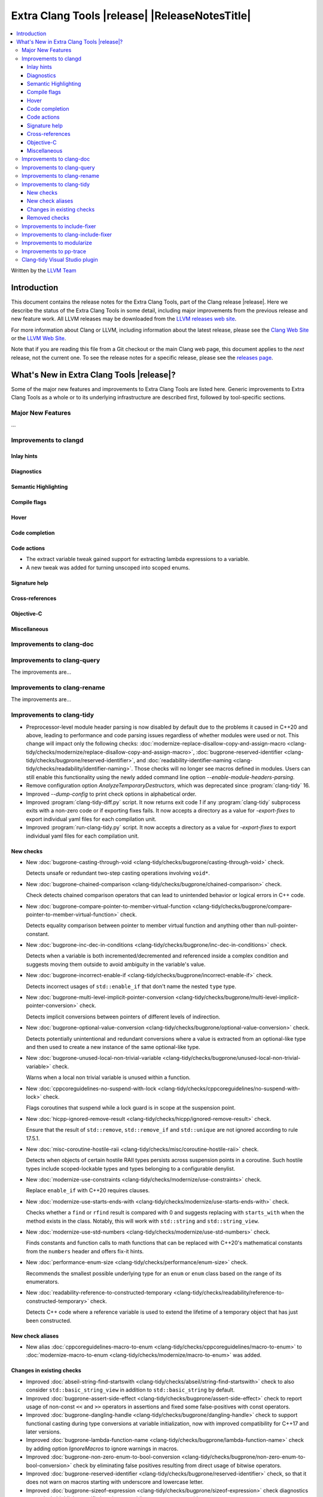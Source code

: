 ====================================================
Extra Clang Tools |release| |ReleaseNotesTitle|
====================================================

.. contents::
   :local:
   :depth: 3

Written by the `LLVM Team <https://llvm.org/>`_

.. only:: PreRelease

  .. warning::
     These are in-progress notes for the upcoming Extra Clang Tools |version| release.
     Release notes for previous releases can be found on
     `the Download Page <https://releases.llvm.org/download.html>`_.

Introduction
============

This document contains the release notes for the Extra Clang Tools, part of the
Clang release |release|. Here we describe the status of the Extra Clang Tools in
some detail, including major improvements from the previous release and new
feature work. All LLVM releases may be downloaded from the `LLVM releases web
site <https://llvm.org/releases/>`_.

For more information about Clang or LLVM, including information about
the latest release, please see the `Clang Web Site <https://clang.llvm.org>`_ or
the `LLVM Web Site <https://llvm.org>`_.

Note that if you are reading this file from a Git checkout or the
main Clang web page, this document applies to the *next* release, not
the current one. To see the release notes for a specific release, please
see the `releases page <https://llvm.org/releases/>`_.

What's New in Extra Clang Tools |release|?
==========================================

Some of the major new features and improvements to Extra Clang Tools are listed
here. Generic improvements to Extra Clang Tools as a whole or to its underlying
infrastructure are described first, followed by tool-specific sections.

Major New Features
------------------

...

Improvements to clangd
----------------------

Inlay hints
^^^^^^^^^^^

Diagnostics
^^^^^^^^^^^

Semantic Highlighting
^^^^^^^^^^^^^^^^^^^^^

Compile flags
^^^^^^^^^^^^^

Hover
^^^^^

Code completion
^^^^^^^^^^^^^^^

Code actions
^^^^^^^^^^^^

- The extract variable tweak gained support for extracting lambda expressions to a variable.
- A new tweak was added for turning unscoped into scoped enums.

Signature help
^^^^^^^^^^^^^^

Cross-references
^^^^^^^^^^^^^^^^

Objective-C
^^^^^^^^^^^

Miscellaneous
^^^^^^^^^^^^^

Improvements to clang-doc
-------------------------

Improvements to clang-query
---------------------------

The improvements are...

Improvements to clang-rename
----------------------------

The improvements are...

Improvements to clang-tidy
--------------------------

- Preprocessor-level module header parsing is now disabled by default due to
  the problems it caused in C++20 and above, leading to performance and code
  parsing issues regardless of whether modules were used or not. This change
  will impact only the following checks:
  :doc:`modernize-replace-disallow-copy-and-assign-macro
  <clang-tidy/checks/modernize/replace-disallow-copy-and-assign-macro>`,
  :doc:`bugprone-reserved-identifier
  <clang-tidy/checks/bugprone/reserved-identifier>`, and
  :doc:`readability-identifier-naming
  <clang-tidy/checks/readability/identifier-naming>`. Those checks will no
  longer see macros defined in modules. Users can still enable this
  functionality using the newly added command line option
  `--enable-module-headers-parsing`.

- Remove configuration option `AnalyzeTemporaryDestructors`, which was deprecated since
  :program:`clang-tidy` 16.

- Improved `--dump-config` to print check options in alphabetical order.

- Improved :program:`clang-tidy-diff.py` script. It now returns exit code `1`
  if any :program:`clang-tidy` subprocess exits with a non-zero code or if
  exporting fixes fails. It now accepts a directory as a value for
  `-export-fixes` to export individual yaml files for each compilation unit.

- Improved :program:`run-clang-tidy.py` script. It now accepts a directory
  as a value for `-export-fixes` to export individual yaml files for each
  compilation unit.

New checks
^^^^^^^^^^

- New :doc:`bugprone-casting-through-void
  <clang-tidy/checks/bugprone/casting-through-void>` check.

  Detects unsafe or redundant two-step casting operations involving ``void*``.

- New :doc:`bugprone-chained-comparison
  <clang-tidy/checks/bugprone/chained-comparison>` check.

  Check detects chained comparison operators that can lead to unintended
  behavior or logical errors in C++ code.

- New :doc:`bugprone-compare-pointer-to-member-virtual-function
  <clang-tidy/checks/bugprone/compare-pointer-to-member-virtual-function>` check.

  Detects equality comparison between pointer to member virtual function and
  anything other than null-pointer-constant.

- New :doc:`bugprone-inc-dec-in-conditions
  <clang-tidy/checks/bugprone/inc-dec-in-conditions>` check.

  Detects when a variable is both incremented/decremented and referenced inside
  a complex condition and suggests moving them outside to avoid ambiguity in
  the variable's value.

- New :doc:`bugprone-incorrect-enable-if
  <clang-tidy/checks/bugprone/incorrect-enable-if>` check.

  Detects incorrect usages of ``std::enable_if`` that don't name the nested
  ``type`` type.

- New :doc:`bugprone-multi-level-implicit-pointer-conversion
  <clang-tidy/checks/bugprone/multi-level-implicit-pointer-conversion>` check.

  Detects implicit conversions between pointers of different levels of
  indirection.

- New :doc:`bugprone-optional-value-conversion
  <clang-tidy/checks/bugprone/optional-value-conversion>` check.

  Detects potentially unintentional and redundant conversions where a value is
  extracted from an optional-like type and then used to create a new instance
  of the same optional-like type.

- New :doc:`bugprone-unused-local-non-trivial-variable
  <clang-tidy/checks/bugprone/unused-local-non-trivial-variable>` check.

  Warns when a local non trivial variable is unused within a function.

- New :doc:`cppcoreguidelines-no-suspend-with-lock
  <clang-tidy/checks/cppcoreguidelines/no-suspend-with-lock>` check.

  Flags coroutines that suspend while a lock guard is in scope at the
  suspension point.

- New :doc:`hicpp-ignored-remove-result
  <clang-tidy/checks/hicpp/ignored-remove-result>` check.

  Ensure that the result of ``std::remove``, ``std::remove_if`` and
  ``std::unique`` are not ignored according to rule 17.5.1.

- New :doc:`misc-coroutine-hostile-raii
  <clang-tidy/checks/misc/coroutine-hostile-raii>` check.

  Detects when objects of certain hostile RAII types persists across suspension
  points in a coroutine. Such hostile types include scoped-lockable types and
  types belonging to a configurable denylist.

- New :doc:`modernize-use-constraints
  <clang-tidy/checks/modernize/use-constraints>` check.

  Replace ``enable_if`` with C++20 requires clauses.

- New :doc:`modernize-use-starts-ends-with
  <clang-tidy/checks/modernize/use-starts-ends-with>` check.

  Checks whether a ``find`` or ``rfind`` result is compared with 0 and suggests
  replacing with ``starts_with`` when the method exists in the class. Notably,
  this will work with ``std::string`` and ``std::string_view``.

- New :doc:`modernize-use-std-numbers
  <clang-tidy/checks/modernize/use-std-numbers>` check.

  Finds constants and function calls to math functions that can be replaced
  with C++20's mathematical constants from the ``numbers`` header and
  offers fix-it hints.

- New :doc:`performance-enum-size
  <clang-tidy/checks/performance/enum-size>` check.

  Recommends the smallest possible underlying type for an ``enum`` or ``enum``
  class based on the range of its enumerators.

- New :doc:`readability-reference-to-constructed-temporary
  <clang-tidy/checks/readability/reference-to-constructed-temporary>` check.

  Detects C++ code where a reference variable is used to extend the lifetime
  of a temporary object that has just been constructed.

New check aliases
^^^^^^^^^^^^^^^^^

- New alias :doc:`cppcoreguidelines-macro-to-enum
  <clang-tidy/checks/cppcoreguidelines/macro-to-enum>` to :doc:`modernize-macro-to-enum
  <clang-tidy/checks/modernize/macro-to-enum>` was added.

Changes in existing checks
^^^^^^^^^^^^^^^^^^^^^^^^^^

- Improved :doc:`abseil-string-find-startswith
  <clang-tidy/checks/abseil/string-find-startswith>` check to also consider
  ``std::basic_string_view`` in addition to ``std::basic_string`` by default.

- Improved :doc:`bugprone-assert-side-effect
  <clang-tidy/checks/bugprone/assert-side-effect>` check to report usage of
  non-const ``<<`` and ``>>`` operators in assertions and fixed some false-positives
  with const operators.

- Improved :doc:`bugprone-dangling-handle
  <clang-tidy/checks/bugprone/dangling-handle>` check to support functional
  casting during type conversions at variable initialization, now with improved
  compatibility for C++17 and later versions.

- Improved :doc:`bugprone-lambda-function-name
  <clang-tidy/checks/bugprone/lambda-function-name>` check by adding option
  `IgnoreMacros` to ignore warnings in macros.

- Improved :doc:`bugprone-non-zero-enum-to-bool-conversion
  <clang-tidy/checks/bugprone/non-zero-enum-to-bool-conversion>` check by
  eliminating false positives resulting from direct usage of bitwise operators.

- Improved :doc:`bugprone-reserved-identifier
  <clang-tidy/checks/bugprone/reserved-identifier>` check, so that it does not
  warn on macros starting with underscore and lowercase letter.

- Improved :doc:`bugprone-sizeof-expression
  <clang-tidy/checks/bugprone/sizeof-expression>` check diagnostics to precisely
  highlight specific locations, providing more accurate guidance.

- Improved :doc:`bugprone-unchecked-optional-access
  <clang-tidy/checks/bugprone/unchecked-optional-access>` check, so that it does
  not crash during handling of optional values.

- Improved :doc:`bugprone-undefined-memory-manipulation
  <clang-tidy/checks/bugprone/undefined-memory-manipulation>` check to support
  fixed-size arrays of non-trivial types.

- Improved :doc:`bugprone-unused-return-value
  <clang-tidy/checks/bugprone/unused-return-value>` check diagnostic message,
  added support for detection of unused results when cast to non-``void`` type.
  Casting to ``void`` no longer suppresses issues by default, control this
  behavior with the new `AllowCastToVoid` option.

- Improved :doc:`cppcoreguidelines-avoid-non-const-global-variables
  <clang-tidy/checks/cppcoreguidelines/avoid-non-const-global-variables>` check
  to ignore ``static`` variables declared within the scope of
  ``class``/``struct``.

- Improved :doc:`cppcoreguidelines-avoid-reference-coroutine-parameters
  <clang-tidy/checks/cppcoreguidelines/avoid-reference-coroutine-parameters>`
  check to ignore false positives related to matching parameters of non
  coroutine functions and increase issue detection for cases involving type
  aliases with references.

- Improved :doc:`cppcoreguidelines-narrowing-conversions
  <clang-tidy/checks/cppcoreguidelines/narrowing-conversions>` check by
  extending the `IgnoreConversionFromTypes` option to include types without a
  declaration, such as built-in types.

- Improved :doc:`cppcoreguidelines-prefer-member-initializer
  <clang-tidy/checks/cppcoreguidelines/prefer-member-initializer>` check to
  ignore delegate constructors and ignore re-assignment for reference or when
  initialization depend on field that is initialized before.

- Improved :doc:`cppcoreguidelines-pro-bounds-array-to-pointer-decay
  <clang-tidy/checks/cppcoreguidelines/pro-bounds-array-to-pointer-decay>` check
  to ignore predefined expression (e.g., ``__func__``, ...).

- Improved :doc:`cppcoreguidelines-pro-bounds-constant-array-index
  <clang-tidy/checks/cppcoreguidelines/pro-bounds-constant-array-index>` check
  to perform checks on derived classes of  ``std::array``.

- Improved :doc:`cppcoreguidelines-pro-type-const-cast
  <clang-tidy/checks/cppcoreguidelines/pro-type-const-cast>` check to ignore
  casts to ``const`` or ``volatile`` type (controlled by `StrictMode` option)
  and casts in implicitly invoked code.

- Improved :doc:`cppcoreguidelines-pro-type-member-init
  <clang-tidy/checks/cppcoreguidelines/pro-type-member-init>` check to ignore
  dependent delegate constructors.

- Improved :doc:`cppcoreguidelines-pro-type-static-cast-downcast
  <clang-tidy/checks/cppcoreguidelines/pro-type-static-cast-downcast>` check to
  disregard casts on non-polymorphic types when the `StrictMode` option is set
  to `false`.

- Improved :doc:`cppcoreguidelines-pro-type-vararg
  <clang-tidy/checks/cppcoreguidelines/pro-type-vararg>` check to ignore
  false-positives in unevaluated context (e.g., ``decltype``, ``sizeof``, ...).

- Improved :doc:`cppcoreguidelines-rvalue-reference-param-not-moved
  <clang-tidy/checks/cppcoreguidelines/rvalue-reference-param-not-moved>` check
  to ignore unused parameters when they are marked as unused and parameters of
  deleted functions and constructors.

- Improved :doc:`llvm-namespace-comment
  <clang-tidy/checks/llvm/namespace-comment>` check to provide fixes for
  ``inline`` namespaces in the same format as :program:`clang-format`.

- Improved :doc:`llvmlibc-callee-namespace
  <clang-tidy/checks/llvmlibc/callee-namespace>` to support
  customizable namespace. This matches the change made to implementation in
  namespace.

- Improved :doc:`llvmlibc-implementation-in-namespace
  <clang-tidy/checks/llvmlibc/implementation-in-namespace>` to support
  customizable namespace. This further allows for testing the libc when the
  system-libc is also LLVM's libc.

- Improved :doc:`llvmlibc-inline-function-decl
  <clang-tidy/checks/llvmlibc/inline-function-decl>` to properly ignore implicit
  functions, such as struct constructors, and explicitly deleted functions.

- Improved :doc:`misc-const-correctness
  <clang-tidy/checks/misc/const-correctness>` check to avoid false positive when
  using pointer to member function. Additionally, the check no longer emits
  a diagnostic when a variable that is not type-dependent is an operand of a
  type-dependent binary operator.

- Improved :doc:`misc-include-cleaner
  <clang-tidy/checks/misc/include-cleaner>` check by adding option
  `DeduplicateFindings` to output one finding per symbol occurrence, avoid
  inserting the same header multiple times, fix a bug where `IgnoreHeaders`
  option won't work with verbatim/std headers.

- Improved :doc:`misc-redundant-expression
  <clang-tidy/checks/misc/redundant-expression>` check to ignore
  false-positives in unevaluated context (e.g., ``decltype``).

- Improved :doc:`misc-unused-using-decls
  <clang-tidy/checks/misc/unused-using-decls>` check to avoid false positive when
  using in elaborated type.

- Improved :doc:`modernize-avoid-bind
  <clang-tidy/checks/modernize/avoid-bind>` check to
  not emit a ``return`` for fixes when the function returns ``void`` and to
  provide valid fixes for cases involving bound C++ operators.

- Improved :doc:`modernize-loop-convert
  <clang-tidy/checks/modernize/loop-convert>` to support for-loops with
  iterators initialized by free functions like ``begin``, ``end``, or ``size``
  and avoid crash for array of dependent array.

- Improved :doc:`modernize-make-shared
  <clang-tidy/checks/modernize/make-shared>` check to support
  ``std::shared_ptr`` implementations that inherit the ``reset`` method from a
  base class.

- Improved :doc:`modernize-return-braced-init-list
  <clang-tidy/checks/modernize/return-braced-init-list>` check to ignore
  false-positives when constructing the container with ``count`` copies of
  elements with value ``value``.

- Improved :doc:`modernize-use-equals-delete
  <clang-tidy/checks/modernize/use-equals-delete>` check to ignore
  false-positives when special member function is actually used or implicit.

- Improved :doc:`modernize-use-nullptr
  <clang-tidy/checks/modernize/use-nullptr>` check by adding option
  `IgnoredTypes` that can be used to exclude some pointer types.

- Improved :doc:`modernize-use-std-print
  <clang-tidy/checks/modernize/use-std-print>` check to accurately generate
  fixes for reordering arguments.

- Improved :doc:`modernize-use-using
  <clang-tidy/checks/modernize/use-using>` check to fix function pointer and
  forward declared ``typedef`` correctly.

- Improved :doc:`performance-faster-string-find
  <clang-tidy/checks/performance/faster-string-find>` check to properly escape
  single quotes.

- Improved :doc:`performance-noexcept-move-constructor
  <clang-tidy/checks/performance/noexcept-move-constructor>` to better handle
  conditional noexcept expressions, eliminating false-positives.

- Improved :doc:`performance-noexcept-swap
  <clang-tidy/checks/performance/noexcept-swap>` check to enforce a stricter
  match with the swap function signature and better handling of condition
  noexcept expressions, eliminating false-positives.

- Improved :doc:`readability-braces-around-statements
  <clang-tidy/checks/readability/braces-around-statements>` check to
  ignore false-positive for ``if constexpr`` in lambda expression.

- Improved :doc:`readability-avoid-const-params-in-decls
  <clang-tidy/checks/readability/avoid-const-params-in-decls>` diagnositics to
  highlight the const location

- Improved :doc:`readability-container-contains
  <clang-tidy/checks/readability/container-contains>` to correctly handle
  interger literals with suffixes in fix-its.

- Improved :doc:`readability-container-size-empty
  <clang-tidy/checks/readability/container-size-empty>` check to
  detect comparison between string and empty string literals and support
  ``length()`` method as an alternative to ``size()``.

- Improved :doc:`readability-function-size
  <clang-tidy/checks/readability/function-size>` check configuration to use
  `none` rather than `-1` to disable some parameters.

- Improved :doc:`readability-identifier-naming
  <clang-tidy/checks/readability/identifier-naming>` check to issue accurate
  warnings when a type's forward declaration precedes its definition.
  Additionally, it now provides appropriate warnings for ``struct`` and
  ``union`` in C, while also incorporating support for the
  ``Leading_upper_snake_case`` naming convention. The handling of ``typedef``
  has been enhanced, particularly within complex types like function pointers
  and cases where style checks were omitted when functions started with macros.
  Added support for C++20 ``concept`` declarations. ``Camel_Snake_Case`` and
  ``camel_Snake_Case`` now detect more invalid identifier names.

- Improved :doc:`readability-implicit-bool-conversion
  <clang-tidy/checks/readability/implicit-bool-conversion>` check to take
  do-while loops into account for the `AllowIntegerConditions` and
  `AllowPointerConditions` options. It also now provides more consistent
  suggestions when parentheses are added to the return value.

- Improved :doc:`readability-non-const-parameter
  <clang-tidy/checks/readability/non-const-parameter>` check to ignore
  false-positives in initializer list of record.

- Improved :doc:`readability-static-accessed-through-instance
  <clang-tidy/checks/readability/static-accessed-through-instance>` check to
  identify calls to static member functions with out-of-class inline definitions.

Removed checks
^^^^^^^^^^^^^^

Improvements to include-fixer
-----------------------------

The improvements are...

Improvements to clang-include-fixer
-----------------------------------

The improvements are...

Improvements to modularize
--------------------------

The improvements are...

Improvements to pp-trace
------------------------

Clang-tidy Visual Studio plugin
-------------------------------
